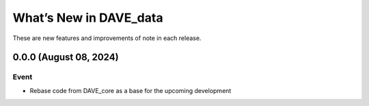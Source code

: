=========================
What’s New in DAVE_data
=========================

These are new features and improvements of note in each release.

0.0.0 (August 08, 2024)
-----------------------

Event
===========

* Rebase code from DAVE_core as a base for the upcoming development









